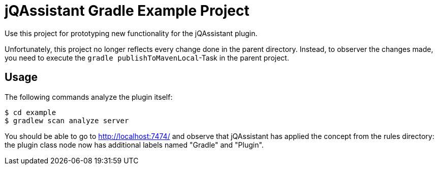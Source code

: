 = jQAssistant Gradle Example Project

Use this project for prototyping new functionality for the jQAssistant plugin.

Unfortunately, this project no longer reflects every change done in the parent directory.
Instead, to observer the changes made, you need to execute the `gradle publishToMavenLocal`-Task in the parent project.

== Usage

The following commands analyze the plugin itself:

----
$ cd example
$ gradlew scan analyze server
----

You should be able to go to http://localhost:7474/ and observe that jQAssistant
has applied the concept from the rules directory: the plugin class node now has
additional labels named "Gradle" and "Plugin".
